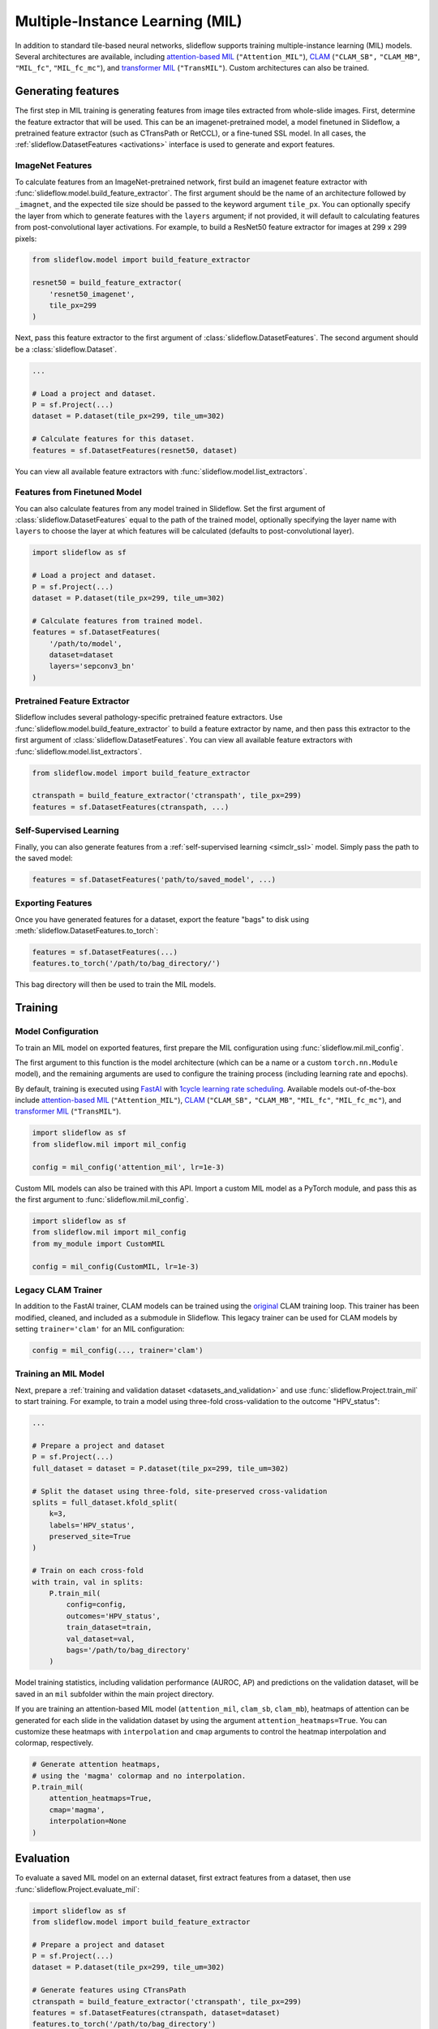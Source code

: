 .. _clam_mil:

Multiple-Instance Learning (MIL)
================================

In addition to standard tile-based neural networks, slideflow supports training multiple-instance learning (MIL) models. Several architectures are available, including `attention-based MIL <https://github.com/AMLab-Amsterdam/AttentionDeepMIL>`_ (``"Attention_MIL"``), `CLAM <https://github.com/mahmoodlab/CLAM>`_ (``"CLAM_SB",`` ``"CLAM_MB"``, ``"MIL_fc"``, ``"MIL_fc_mc"``), and `transformer MIL <https://github.com/szc19990412/TransMIL>`_ (``"TransMIL"``). Custom architectures can also be trained.

Generating features
*******************

The first step in MIL training is generating features from image tiles extracted from whole-slide images. First, determine the feature extractor that will be used. This can be an imagenet-pretrained model, a model finetuned in Slideflow, a pretrained feature extractor (such as CTransPath or RetCCL), or a fine-tuned SSL model.  In all cases, the :ref:`slideflow.DatasetFeatures <activations>` interface is used to generate and export features.

ImageNet Features
-----------------

To calculate features from an ImageNet-pretrained network, first build an imagenet feature extractor with :func:`slideflow.model.build_feature_extractor`. The first argument should be the name of an architecture followed by ``_imagnet``, and the expected tile size should be passed to the keyword argument ``tile_px``. You can optionally specify the layer from which to generate features with the ``layers`` argument; if not provided, it will default to calculating features from post-convolutional layer activations. For example, to build a ResNet50 feature extractor for images at 299 x 299 pixels:

.. code-block:: python

    from slideflow.model import build_feature_extractor

    resnet50 = build_feature_extractor(
        'resnet50_imagenet',
        tile_px=299
    )

Next, pass this feature extractor to the first argument of :class:`slideflow.DatasetFeatures`.  The second argument should be a :class:`slideflow.Dataset`.

.. code-block:: python

    ...

    # Load a project and dataset.
    P = sf.Project(...)
    dataset = P.dataset(tile_px=299, tile_um=302)

    # Calculate features for this dataset.
    features = sf.DatasetFeatures(resnet50, dataset)

You can view all available feature extractors with :func:`slideflow.model.list_extractors`.

Features from Finetuned Model
-----------------------------

You can also calculate features from any model trained in Slideflow. Set the first argument of :class:`slideflow.DatasetFeatures` equal to the path of the trained model, optionally specifying the layer name with ``layers`` to choose the layer at which features will be calculated (defaults to post-convolutional layer).

.. code-block:: python

    import slideflow as sf

    # Load a project and dataset.
    P = sf.Project(...)
    dataset = P.dataset(tile_px=299, tile_um=302)

    # Calculate features from trained model.
    features = sf.DatasetFeatures(
        '/path/to/model',
        dataset=dataset
        layers='sepconv3_bn'
    )

Pretrained Feature Extractor
----------------------------

Slideflow includes several pathology-specific pretrained feature extractors. Use :func:`slideflow.model.build_feature_extractor` to build a feature extractor by name, and then pass this extractor to the first argument of :class:`slideflow.DatasetFeatures`. You can view all available feature extractors with :func:`slideflow.model.list_extractors`.

.. code-block:: python

    from slideflow.model import build_feature_extractor

    ctranspath = build_feature_extractor('ctranspath', tile_px=299)
    features = sf.DatasetFeatures(ctranspath, ...)

Self-Supervised Learning
------------------------

Finally, you can also generate features from a :ref:`self-supervised learning <simclr_ssl>` model. Simply pass the path to the saved model:

.. code-block:: python

    features = sf.DatasetFeatures('path/to/saved_model', ...)

Exporting Features
------------------

Once you have generated features for a dataset, export the feature "bags" to disk using :meth:`slideflow.DatasetFeatures.to_torch`:

.. code-block:: python

    features = sf.DatasetFeatures(...)
    features.to_torch('/path/to/bag_directory/')

This bag directory will then be used to train the MIL models.

Training
********

Model Configuration
-------------------

To train an MIL model on exported features, first prepare the MIL configuration using :func:`slideflow.mil.mil_config`.

The first argument to this function is the model architecture (which can be a name or a custom ``torch.nn.Module`` model), and the remaining arguments are used to configure the training process (including learning rate and epochs).

By default, training is executed using `FastAI <https://docs.fast.ai/>`_ with `1cycle learning rate scheduling <https://arxiv.org/pdf/1803.09820.pdf%E5%92%8CSylvain>`_. Available models out-of-the-box include `attention-based MIL <https://github.com/AMLab-Amsterdam/AttentionDeepMIL>`_ (``"Attention_MIL"``), `CLAM <https://github.com/mahmoodlab/CLAM>`_ (``"CLAM_SB",`` ``"CLAM_MB"``, ``"MIL_fc"``, ``"MIL_fc_mc"``), and `transformer MIL <https://github.com/szc19990412/TransMIL>`_ (``"TransMIL"``).

.. code-block:: python

    import slideflow as sf
    from slideflow.mil import mil_config

    config = mil_config('attention_mil', lr=1e-3)

Custom MIL models can also be trained with this API. Import a custom MIL model as a PyTorch module, and pass this as the first argument to :func:`slideflow.mil.mil_config`.

.. code-block:: python

    import slideflow as sf
    from slideflow.mil import mil_config
    from my_module import CustomMIL

    config = mil_config(CustomMIL, lr=1e-3)


Legacy CLAM Trainer
-------------------

In addition to the FastAI trainer, CLAM models can be trained using the `original <https://github.com/mahmoodlab/CLAM>`_ CLAM training loop. This trainer has been modified, cleaned, and included as a submodule in Slideflow. This legacy trainer can be used for CLAM models by setting ``trainer='clam'`` for an MIL configuration:

.. code-block:: python

    config = mil_config(..., trainer='clam')


Training an MIL Model
---------------------

Next, prepare a :ref:`training and validation dataset <datasets_and_validation>` and use :func:`slideflow.Project.train_mil` to start training. For example, to train a model using three-fold cross-validation to the outcome "HPV_status":

.. code-block:: python

    ...

    # Prepare a project and dataset
    P = sf.Project(...)
    full_dataset = dataset = P.dataset(tile_px=299, tile_um=302)

    # Split the dataset using three-fold, site-preserved cross-validation
    splits = full_dataset.kfold_split(
        k=3,
        labels='HPV_status',
        preserved_site=True
    )

    # Train on each cross-fold
    with train, val in splits:
        P.train_mil(
            config=config,
            outcomes='HPV_status',
            train_dataset=train,
            val_dataset=val,
            bags='/path/to/bag_directory'
        )

Model training statistics, including validation performance (AUROC, AP) and predictions on the validation dataset, will be saved in an ``mil`` subfolder within the main project directory.


If you are training an attention-based MIL model (``attention_mil``, ``clam_sb``, ``clam_mb``), heatmaps of attention can be generated for each slide in the validation dataset by using the argument ``attention_heatmaps=True``. You can customize these heatmaps with ``interpolation`` and ``cmap`` arguments to control the heatmap interpolation and colormap, respectively.

.. code-block:: python

    # Generate attention heatmaps,
    # using the 'magma' colormap and no interpolation.
    P.train_mil(
        attention_heatmaps=True,
        cmap='magma',
        interpolation=None
    )


Evaluation
**********

To evaluate a saved MIL model on an external dataset, first extract features from a dataset, then use :func:`slideflow.Project.evaluate_mil`:

.. code-block:: python

    import slideflow as sf
    from slideflow.model import build_feature_extractor

    # Prepare a project and dataset
    P = sf.Project(...)
    dataset = P.dataset(tile_px=299, tile_um=302)

    # Generate features using CTransPath
    ctranspath = build_feature_extractor('ctranspath', tile_px=299)
    features = sf.DatasetFeatures(ctranspath, dataset=dataset)
    features.to_torch('/path/to/bag_directory')

    # Evaluate a saved MIL model
    P.evaluate_mil(
        '/path/to/saved_model'
        outcomes='HPV_status',
        dataset=dataset,
        bags='/path/to/bag_directory',
    )

As with training, attention heatmaps can be generated for attention-based MIL models with the argument ``attention_heatmaps=True``, and these can be customized using ``cmap`` and ``interpolation`` arguments.

.. image:: att_heatmap.jpg